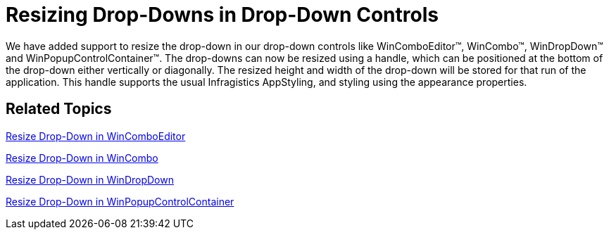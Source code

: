 ﻿////

|metadata|
{
    "name": "whats-new-resizing-drop-downs-in-drop-down-controls",
    "controlName": [],
    "tags": [],
    "guid": "410a1a89-87b3-44d9-b4f7-57bb9e29b0c5",  
    "buildFlags": [],
    "createdOn": "2010-06-02T16:05:23.7670357Z"
}
|metadata|
////

= Resizing Drop-Downs in Drop-Down Controls

We have added support to resize the drop-down in our drop-down controls like WinComboEditor™, WinCombo™, WinDropDown™ and WinPopupControlContainer™. The drop-downs can now be resized using a handle, which can be positioned at the bottom of the drop-down either vertically or diagonally. The resized height and width of the drop-down will be stored for that run of the application. This handle supports the usual Infragistics AppStyling, and styling using the appearance properties.

== *Related Topics*

link:wincomboeditor-resize-drop-down-in-wincomboeditor.html[Resize Drop-Down in WinComboEditor]

link:wincombo-resize-drop-down-in-wincombo.html[Resize Drop-Down in WinCombo]

link:windropdown-resize-drop-down-in-windropdown.html[Resize Drop-Down in WinDropDown]

link:winpopupcontrolcontainer-resize-drop-down-in-winpopupcontrolcontainer.html[Resize Drop-Down in WinPopupControlContainer]